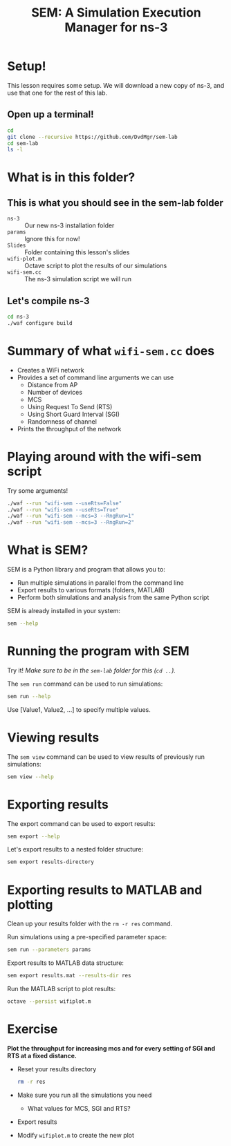 #+title: SEM: A Simulation Execution Manager for ns-3
#+author:
#+options: date:nil toc:nil


* Setup!

  This lesson requires some setup. We will download a new copy of ns-3, and use
  that one for the rest of this lab.

** Open up a terminal!

  #+begin_src bash
    cd
    git clone --recursive https://github.com/DvdMgr/sem-lab
    cd sem-lab
    ls -l
  #+end_src

* What is in this folder?

** This is what you should see in the sem-lab folder

  - ~ns-3~ :: Our new ns-3 installation folder
  - ~params~ :: Ignore this for now!
  - ~Slides~ :: Folder containing this lesson's slides
  - ~wifi-plot.m~ :: Octave script to plot the results of our simulations
  - ~wifi-sem.cc~ :: The ns-3 simulation script we will run

** Let's compile ns-3

  #+begin_src bash
    cd ns-3
    ./waf configure build
  #+end_src

* Summary of what ~wifi-sem.cc~ does

  - Creates a WiFi network
  - Provides a set of command line arguments we can use
    - Distance from AP
    - Number of devices
    - MCS
    - Using Request To Send (RTS)
    - Using Short Guard Interval (SGI)
    - Randomness of channel
  - Prints the throughput of the network

* Playing around with the wifi-sem script

  Try some arguments!

  #+begin_src bash
    ./waf --run "wifi-sem --useRts=False"
    ./waf --run "wifi-sem --useRts=True"
    ./waf --run "wifi-sem --mcs=3 --RngRun=1"
    ./waf --run "wifi-sem --mcs=3 --RngRun=2"
  #+end_src

* What is SEM?

  SEM is a Python library and program that allows you to:
  - Run multiple simulations in parallel from the command line
  - Export results to various formats (folders, MATLAB)
  - Perform both simulations and analysis from the same Python script

  SEM is already installed in your system:
  #+begin_src bash
    sem --help
  #+end_src

* Running the program with SEM

  Try it! /Make sure to be in the ~sem-lab~ folder for this (~cd ..~)./

  The ~sem run~ command can be used to run simulations:

  #+begin_src bash
    sem run --help
  #+end_src

  Use [Value1, Value2, ...] to specify multiple values.

* Viewing results

  The ~sem view~ command can be used to view results of previously run
  simulations:

  #+begin_src bash
    sem view --help
  #+end_src

* Exporting results

  The export command can be used to export results:
  #+begin_src bash
    sem export --help
  #+end_src

  Let's export results to a nested folder structure:
  #+begin_src bash
    sem export results-directory
  #+end_src

* Exporting results to MATLAB and plotting

  Clean up your results folder with the ~rm -r res~ command.

  Run simulations using a pre-specified parameter space:

  #+begin_src bash
    sem run --parameters params
  #+end_src

  Export results to MATLAB data structure:

  #+begin_src bash
    sem export results.mat --results-dir res
  #+end_src

  Run the MATLAB script to plot results:

  #+begin_src bash
    octave --persist wifiplot.m
  #+end_src

* Exercise

  *Plot the throughput for increasing mcs and for every setting of SGI and RTS
  at a fixed distance.*

  - Reset your results directory
    #+begin_src bash
      rm -r res
    #+end_src
  - Make sure you run all the simulations you need
    - What values for MCS, SGI and RTS?
  - Export results
  - Modify ~wifiplot.m~ to create the new plot

  #+ATTR_LATEX: :width 0.5\textwidth
  [[file:mcssgirts.png]]
